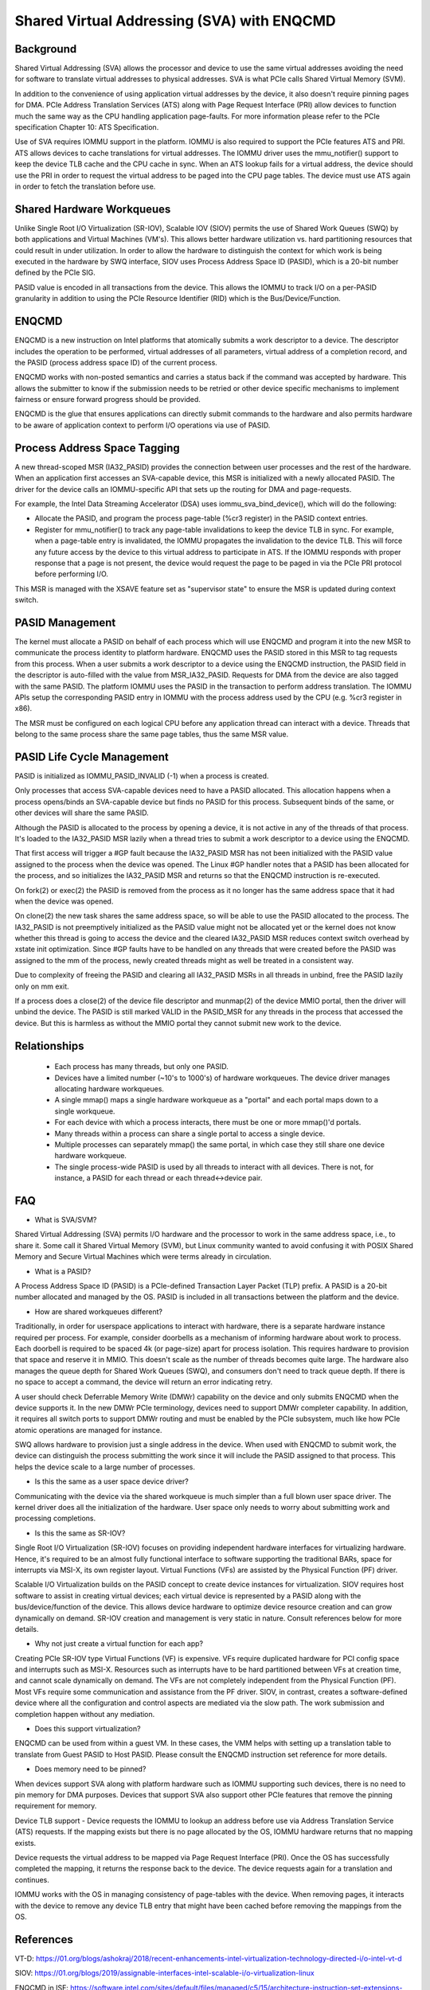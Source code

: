 .. SPDX-License-Identifier: GPL-2.0

===========================================
Shared Virtual Addressing (SVA) with ENQCMD
===========================================

Background
==========

Shared Virtual Addressing (SVA) allows the processor and device to use the
same virtual addresses avoiding the need for software to translate virtual
addresses to physical addresses. SVA is what PCIe calls Shared Virtual
Memory (SVM).

In addition to the convenience of using application virtual addresses
by the device, it also doesn't require pinning pages for DMA.
PCIe Address Translation Services (ATS) along with Page Request Interface
(PRI) allow devices to function much the same way as the CPU handling
application page-faults. For more information please refer to the PCIe
specification Chapter 10: ATS Specification.

Use of SVA requires IOMMU support in the platform. IOMMU is also
required to support the PCIe features ATS and PRI. ATS allows devices
to cache translations for virtual addresses. The IOMMU driver uses the
mmu_notifier() support to keep the device TLB cache and the CPU cache in
sync. When an ATS lookup fails for a virtual address, the device should
use the PRI in order to request the virtual address to be paged into the
CPU page tables. The device must use ATS again in order to fetch the
translation before use.

Shared Hardware Workqueues
==========================

Unlike Single Root I/O Virtualization (SR-IOV), Scalable IOV (SIOV) permits
the use of Shared Work Queues (SWQ) by both applications and Virtual
Machines (VM's). This allows better hardware utilization vs. hard
partitioning resources that could result in under utilization. In order to
allow the hardware to distinguish the context for which work is being
executed in the hardware by SWQ interface, SIOV uses Process Address Space
ID (PASID), which is a 20-bit number defined by the PCIe SIG.

PASID value is encoded in all transactions from the device. This allows the
IOMMU to track I/O on a per-PASID granularity in addition to using the PCIe
Resource Identifier (RID) which is the Bus/Device/Function.


ENQCMD
======

ENQCMD is a new instruction on Intel platforms that atomically submits a
work descriptor to a device. The descriptor includes the operation to be
performed, virtual addresses of all parameters, virtual address of a completion
record, and the PASID (process address space ID) of the current process.

ENQCMD works with non-posted semantics and carries a status back if the
command was accepted by hardware. This allows the submitter to know if the
submission needs to be retried or other device specific mechanisms to
implement fairness or ensure forward progress should be provided.

ENQCMD is the glue that ensures applications can directly submit commands
to the hardware and also permits hardware to be aware of application context
to perform I/O operations via use of PASID.

Process Address Space Tagging
=============================

A new thread-scoped MSR (IA32_PASID) provides the connection between
user processes and the rest of the hardware. When an application first
accesses an SVA-capable device, this MSR is initialized with a newly
allocated PASID. The driver for the device calls an IOMMU-specific API
that sets up the routing for DMA and page-requests.

For example, the Intel Data Streaming Accelerator (DSA) uses
iommu_sva_bind_device(), which will do the following:

- Allocate the PASID, and program the process page-table (%cr3 register) in the
  PASID context entries.
- Register for mmu_notifier() to track any page-table invalidations to keep
  the device TLB in sync. For example, when a page-table entry is invalidated,
  the IOMMU propagates the invalidation to the device TLB. This will force any
  future access by the device to this virtual address to participate in
  ATS. If the IOMMU responds with proper response that a page is not
  present, the device would request the page to be paged in via the PCIe PRI
  protocol before performing I/O.

This MSR is managed with the XSAVE feature set as "supervisor state" to
ensure the MSR is updated during context switch.

PASID Management
================

The kernel must allocate a PASID on behalf of each process which will use
ENQCMD and program it into the new MSR to communicate the process identity to
platform hardware.  ENQCMD uses the PASID stored in this MSR to tag requests
from this process.  When a user submits a work descriptor to a device using the
ENQCMD instruction, the PASID field in the descriptor is auto-filled with the
value from MSR_IA32_PASID. Requests for DMA from the device are also tagged
with the same PASID. The platform IOMMU uses the PASID in the transaction to
perform address translation. The IOMMU APIs setup the corresponding PASID
entry in IOMMU with the process address used by the CPU (e.g. %cr3 register in
x86).

The MSR must be configured on each logical CPU before any application
thread can interact with a device. Threads that belong to the same
process share the same page tables, thus the same MSR value.

PASID Life Cycle Management
===========================

PASID is initialized as IOMMU_PASID_INVALID (-1) when a process is created.

Only processes that access SVA-capable devices need to have a PASID
allocated. This allocation happens when a process opens/binds an SVA-capable
device but finds no PASID for this process. Subsequent binds of the same, or
other devices will share the same PASID.

Although the PASID is allocated to the process by opening a device,
it is not active in any of the threads of that process. It's loaded to the
IA32_PASID MSR lazily when a thread tries to submit a work descriptor
to a device using the ENQCMD.

That first access will trigger a #GP fault because the IA32_PASID MSR
has not been initialized with the PASID value assigned to the process
when the device was opened. The Linux #GP handler notes that a PASID has
been allocated for the process, and so initializes the IA32_PASID MSR
and returns so that the ENQCMD instruction is re-executed.

On fork(2) or exec(2) the PASID is removed from the process as it no
longer has the same address space that it had when the device was opened.

On clone(2) the new task shares the same address space, so will be
able to use the PASID allocated to the process. The IA32_PASID is not
preemptively initialized as the PASID value might not be allocated yet or
the kernel does not know whether this thread is going to access the device
and the cleared IA32_PASID MSR reduces context switch overhead by xstate
init optimization. Since #GP faults have to be handled on any threads that
were created before the PASID was assigned to the mm of the process, newly
created threads might as well be treated in a consistent way.

Due to complexity of freeing the PASID and clearing all IA32_PASID MSRs in
all threads in unbind, free the PASID lazily only on mm exit.

If a process does a close(2) of the device file descriptor and munmap(2)
of the device MMIO portal, then the driver will unbind the device. The
PASID is still marked VALID in the PASID_MSR for any threads in the
process that accessed the device. But this is harmless as without the
MMIO portal they cannot submit new work to the device.

Relationships
=============

 * Each process has many threads, but only one PASID.
 * Devices have a limited number (~10's to 1000's) of hardware workqueues.
   The device driver manages allocating hardware workqueues.
 * A single mmap() maps a single hardware workqueue as a "portal" and
   each portal maps down to a single workqueue.
 * For each device with which a process interacts, there must be
   one or more mmap()'d portals.
 * Many threads within a process can share a single portal to access
   a single device.
 * Multiple processes can separately mmap() the same portal, in
   which case they still share one device hardware workqueue.
 * The single process-wide PASID is used by all threads to interact
   with all devices.  There is not, for instance, a PASID for each
   thread or each thread<->device pair.

FAQ
===

* What is SVA/SVM?

Shared Virtual Addressing (SVA) permits I/O hardware and the processor to
work in the same address space, i.e., to share it. Some call it Shared
Virtual Memory (SVM), but Linux community wanted to avoid confusing it with
POSIX Shared Memory and Secure Virtual Machines which were terms already in
circulation.

* What is a PASID?

A Process Address Space ID (PASID) is a PCIe-defined Transaction Layer Packet
(TLP) prefix. A PASID is a 20-bit number allocated and managed by the OS.
PASID is included in all transactions between the platform and the device.

* How are shared workqueues different?

Traditionally, in order for userspace applications to interact with hardware,
there is a separate hardware instance required per process. For example,
consider doorbells as a mechanism of informing hardware about work to process.
Each doorbell is required to be spaced 4k (or page-size) apart for process
isolation. This requires hardware to provision that space and reserve it in
MMIO. This doesn't scale as the number of threads becomes quite large. The
hardware also manages the queue depth for Shared Work Queues (SWQ), and
consumers don't need to track queue depth. If there is no space to accept
a command, the device will return an error indicating retry.

A user should check Deferrable Memory Write (DMWr) capability on the device
and only submits ENQCMD when the device supports it. In the new DMWr PCIe
terminology, devices need to support DMWr completer capability. In addition,
it requires all switch ports to support DMWr routing and must be enabled by
the PCIe subsystem, much like how PCIe atomic operations are managed for
instance.

SWQ allows hardware to provision just a single address in the device. When
used with ENQCMD to submit work, the device can distinguish the process
submitting the work since it will include the PASID assigned to that
process. This helps the device scale to a large number of processes.

* Is this the same as a user space device driver?

Communicating with the device via the shared workqueue is much simpler
than a full blown user space driver. The kernel driver does all the
initialization of the hardware. User space only needs to worry about
submitting work and processing completions.

* Is this the same as SR-IOV?

Single Root I/O Virtualization (SR-IOV) focuses on providing independent
hardware interfaces for virtualizing hardware. Hence, it's required to be
an almost fully functional interface to software supporting the traditional
BARs, space for interrupts via MSI-X, its own register layout.
Virtual Functions (VFs) are assisted by the Physical Function (PF)
driver.

Scalable I/O Virtualization builds on the PASID concept to create device
instances for virtualization. SIOV requires host software to assist in
creating virtual devices; each virtual device is represented by a PASID
along with the bus/device/function of the device.  This allows device
hardware to optimize device resource creation and can grow dynamically on
demand. SR-IOV creation and management is very static in nature. Consult
references below for more details.

* Why not just create a virtual function for each app?

Creating PCIe SR-IOV type Virtual Functions (VF) is expensive. VFs require
duplicated hardware for PCI config space and interrupts such as MSI-X.
Resources such as interrupts have to be hard partitioned between VFs at
creation time, and cannot scale dynamically on demand. The VFs are not
completely independent from the Physical Function (PF). Most VFs require
some communication and assistance from the PF driver. SIOV, in contrast,
creates a software-defined device where all the configuration and control
aspects are mediated via the slow path. The work submission and completion
happen without any mediation.

* Does this support virtualization?

ENQCMD can be used from within a guest VM. In these cases, the VMM helps
with setting up a translation table to translate from Guest PASID to Host
PASID. Please consult the ENQCMD instruction set reference for more
details.

* Does memory need to be pinned?

When devices support SVA along with platform hardware such as IOMMU
supporting such devices, there is no need to pin memory for DMA purposes.
Devices that support SVA also support other PCIe features that remove the
pinning requirement for memory.

Device TLB support - Device requests the IOMMU to lookup an address before
use via Address Translation Service (ATS) requests.  If the mapping exists
but there is no page allocated by the OS, IOMMU hardware returns that no
mapping exists.

Device requests the virtual address to be mapped via Page Request
Interface (PRI). Once the OS has successfully completed the mapping, it
returns the response back to the device. The device requests again for
a translation and continues.

IOMMU works with the OS in managing consistency of page-tables with the
device. When removing pages, it interacts with the device to remove any
device TLB entry that might have been cached before removing the mappings from
the OS.

References
==========

VT-D:
https://01.org/blogs/ashokraj/2018/recent-enhancements-intel-virtualization-technology-directed-i/o-intel-vt-d

SIOV:
https://01.org/blogs/2019/assignable-interfaces-intel-scalable-i/o-virtualization-linux

ENQCMD in ISE:
https://software.intel.com/sites/default/files/managed/c5/15/architecture-instruction-set-extensions-programming-reference.pdf

DSA spec:
https://software.intel.com/sites/default/files/341204-intel-data-streaming-accelerator-spec.pdf
